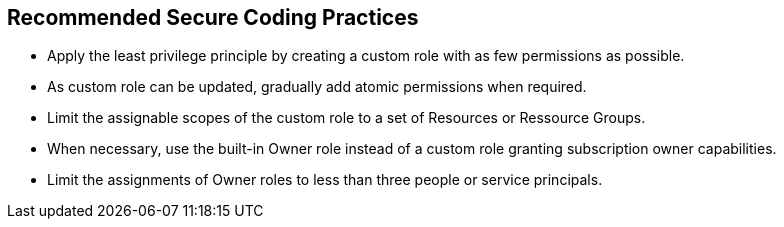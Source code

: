 == Recommended Secure Coding Practices

* Apply the least privilege principle by creating a custom role with as few permissions as possible. 
* As custom role can be updated, gradually add atomic permissions when required.
* Limit the assignable scopes of the custom role to a set of Resources or Ressource Groups.
* When necessary, use the built-in Owner role instead of a custom role granting subscription owner capabilities. 
* Limit the assignments of Owner roles to less than three people or service principals.
